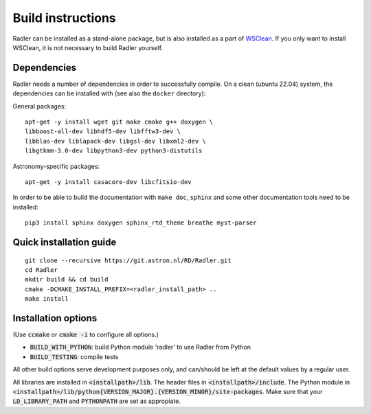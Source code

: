 .. _buildinstructions:

Build instructions
==================

Radler can be installed as a stand-alone package, but is also installed as a part of `WSClean <https://wsclean.readthedocs.io>`_. 
If you only want to install WSClean, it is not necessary to build Radler yourself.

Dependencies
~~~~~~~~~~~~
Radler needs a number of dependencies in order to successfully compile. On a clean (ubuntu 22.04) system,
the dependencies can be installed with (see also the ``docker`` directory):

General packages:

::

    apt-get -y install wget git make cmake g++ doxygen \
    libboost-all-dev libhdf5-dev libfftw3-dev \
    libblas-dev liblapack-dev libgsl-dev libxml2-dev \
    libgtkmm-3.0-dev libpython3-dev python3-distutils

Astronomy-specific packages:

::

    apt-get -y install casacore-dev libcfitsio-dev

In order to be able to build the documentation with ``make doc``, ``sphinx`` and some other documentation tools need to be installed:

::

    pip3 install sphinx doxygen sphinx_rtd_theme breathe myst-parser




Quick installation guide
~~~~~~~~~~~~~~~~~~~~~~~~

::

    git clone --recursive https://git.astron.nl/RD/Radler.git
    cd Radler
    mkdir build && cd build
    cmake -DCMAKE_INSTALL_PREFIX=<radler_install_path> ..
    make install


Installation options
~~~~~~~~~~~~~~~~~~~~

(Use :code:`ccmake` or :code:`cmake -i` to configure all options.)

* :code:`BUILD_WITH_PYTHON`: build Python module 'radler' to use Radler from Python
* :code:`BUILD_TESTING`: compile tests

All other build options serve development purposes only, and can/should be left at the default values by a regular user.

All libraries are installed in :code:`<installpath>/lib`. The header files in
:code:`<installpath>/include`. The Python module in
:code:`<installpath>/lib/python{VERSION_MAJOR}.{VERSION_MINOR}/site-packages`. Make sure that your
:code:`LD_LIBRARY_PATH` and :code:`PYTHONPATH` are set as appropiate.
